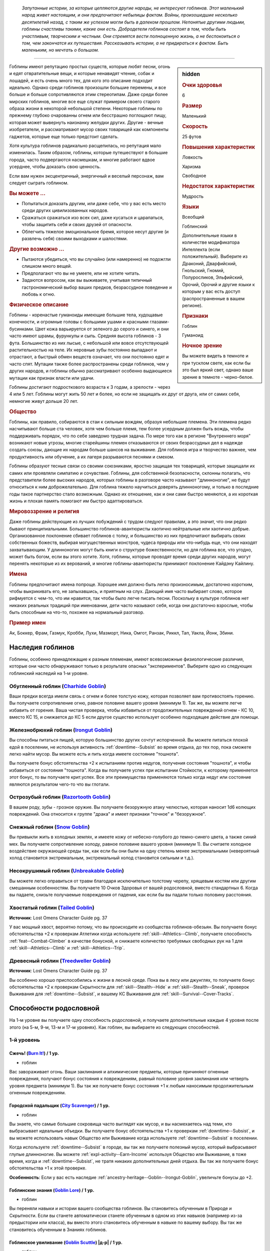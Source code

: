 .. epigraph::
	
	*Запутанные истории, за которые цепляются другие народы, не интересуют гоблинов.
	Этот маленький народ живет настоящим, и они предпочитают небылицы фактам.
	Войны, произошедшие несколько десятилетий назад, с таким же успехом могли быть в далеком прошлом.
	Непонятые другими людьми, гоблины счастливы такими, какие они есть.
	Добродетели гоблинов состоят в том, чтобы быть участливым, творческим и честным.
	Они стремятся вести полноценную жизнь, а не беспокоиться о том, чем закончатся их путешествия.
	Рассказывать истории, а не придираться к фактам.
	Быть маленьким, но мечтать о большом.*

-----------------------------------------------------------------------------

.. rst-class:: sidebar-char-ancestry-class

.. sidebar:: hidden
	
	.. rubric:: Очки здоровья

	6


	.. rubric:: Размер

	Маленький


	.. rubric:: Скорость

	25 футов


	.. rubric:: Повышения характеристик

	Ловкость

	Харизма

	Свободное

	.. rubric:: Недостаток характеристик

	Мудрость


	.. rubric:: Языки

	Всеобщий

	Гоблинский

	Дополнительные языки в количестве модификатора Интеллекта (если положительный).
	Выберите из Драконий, Дварфийский, Гнольский, Гномий, Полуросликов, Эльфийский, Орочий, Орочий и другие языки к которым у вас есть доступ (распространенные в вашем регионе).


	.. rubric:: Признаки

	Гоблин

	Гуманоид


	.. rubric:: Ночное зрение

	Вы можете видеть в темноте и при тусклом свете, как если бы это был яркий свет, однако ваше зрение в темноте - черно-белое.



Гоблины имеют репутацию простых существ, которые любят песни, огонь и едят отвратительные вещи, и которые ненавидят чтение, собак и лошадей, и есть очень много тех, для кого это описание подходит идеально.
Однако среди гоблинов произошли большие перемены, и все больше и больше сопротивляются этим стереотипам.
Даже среди более мирских гоблинов, многие все еще служат примером своего старого образа жизни в некоторой небольшой степени.
Некоторые гоблины по прежнему глубоко очарованны огнем или бесстрашно поглощают пищу, которая может вывернуть наизнанку желудки других.
Другие - вечные изобретатели, и рассматривают мусор своих товарищей как компоненты гаджетов, которые еще только предстоит сделать.

Хотя культура гоблинов радикально расщепилась, но репутация мало изменилась.
Таким образом, гоблины, которые путешествуют в большие города, часто подвергаются насмешкам, и многие работают вдвое усерднее, чтобы доказать свою ценность.

Если вам нужен эксцентричный, энергичный и веселый персонаж, вам следует сыграть гоблином.


.. rst-class:: h3
.. rubric:: Вы можете ...

* Попытаться доказать другим, или даже себе, что у вас есть место среди других цивилизованных народов.
* Сражаться сражаться изо всех сил, даже кусаться и царапаться, чтобы защитить себя и своих друзей от опасности.
* Облегчить тяжелое эмоциональное бремя, которое несут другие (и развлечь себя) своими выходками и шалостями.


.. rst-class:: h3
.. rubric:: Другие возможно ...

* Пытаются убедиться, что вы случайно (или намеренно) не подожгли слишком много вещей.
* Предполагают что вы не умеете, или не хотите читать.
* Задаются вопросом, как вы выживаете, учитывая типичный гастрономический выбор ваших предков, безрассудное поведение и любовь к огню.


.. rst-class:: h3
.. rubric:: Физическое описание

Гоблины - коренастые гуманоиды имеющие большие тела, худощавые конечности, и огромные головы с большими ушами и красными глазами-бусинками.
Цвет кожа варьируется от зеленого до серого и синего, и они часто имеют шрамы, фурункулы и сыпь.
Средняя высота гоблинов - 3 фута.
Большинство из них лысые, с небольшой или вовсе отсутствующей растительностью на теле.
Их неровные зубы постоянно выпадают и отрастают, а быстрый обмен веществ означает, что они постоянно едят и часто спят.
Мутации также более распространены среди гоблинов, чем у других народов, и гоблины обычно рассматривают особенно выдающиеся мутации как признак власти или удачи.

Гоблины достигают подросткового возраста к 3 годам, а зрелости - через 4 или 5 лет.
Гоблины могут жить 50 лет и более, но если не защищать их друг от друга, или от самих себя, немногие живут дольше 20 лет.


.. rst-class:: h3
.. rubric:: Общество

Гоблины, как правило, собираются в стаи к сильным вождям, образуя небольшие племена.
Эти племена редко насчитывают больше ста человек, хотя чем больше племя, тем более усердным должен быть вождь, чтобы поддерживать порядок, что по себе заведомо трудная задача.
По мере того как в регионе "Внутреннего моря" возникают новые угрозы, многие старейшины племен отказываются от своих безрассудных дел в надежде создать союзы, дающие их народам больше шансов на выживание.
Для гоблинов игра и творчество важнее, чем продуктивность или обучение, а их лагеря разрываются песнями и смехом.

Гоблины образуют тесные связи со своими союзниками, яростно защищая тех товарищей, которые защищали их самих или проявляли симпатию и сочувствие.
Гоблины, для собственной безопасности, склонны полагать, что представители более высоких народов, которых гоблины в разговоре часто называют "длинноногие", не будут относиться к ним доброжелательно.
Для гоблина тяжело научиться доверять длинноногому, и только в последние годы такое партнерство стало возможным.
Однако их отношение, как и они сами быстро меняются, а их короткая жизнь и плохая память помогают им быстро адаптироваться.


.. rst-class:: h3
.. rubric:: Мировоззрение и религия

Даже гоблины действующие из лучших побуждений с трудом следуют правилам, а это значит, что они редко бывают принципиальными.
Большинство гоблинов-авантюристы хаотично нейтральные или хаотично добрые.
Организованное поклонение сбивает гоблинов с толку, и большинство из них предпочитают выбирать своих собственных божеств, выбирая могущественных монстров, чудеса природы или что-нибудь еще, что они находят захватывающим.
У длинноногих могут быть книги о структуре божественности, но для гоблина все, что угодно, может быть богом, если вы этого хотите.
Хотя, гоблины, которые проводят время среди других народов, могут перенять некоторые из их верований, и многие гоблины-авантюристы принимают поклонение Кайдэну Кайлину.


.. rst-class:: h3
.. rubric:: Имена

Гоблины предпочитают имена попроще.
Хорошее имя должно быть легко произносимым, достаточно коротким, чтобы выкрикивать его, не запыхавшись, и приятным на слух.
Дающий имя часто выбирает слово, которое рифмуется с чем-то, что им нравится, так чтобы было легче писать песни.
Поскольку в культуре гоблинов нет никаких реальных традиций при именовании, дети часто называют себя, когда они достаточно взрослые, чтобы быть способным на что-то, похожее на нормальный разговор.


.. rst-class:: h4
.. rubric:: Пример имен

Ак, Боккер, Фрам, Газмук, Кробби, Лухи, Мазморт, Ника, Омгот, Ранзак, Риккл, Тап, Уакла, Йонк, Збини.




Наследия гоблинов
-----------------------------------------------------------------------------------

Гоблины, особенно принадлежащие к разным племенам, имеют всевозможные физиологические различия, которые они часто обнаруживают только в результате опасных "экспериментов".
Выберите одно из следующих гоблинский наследий на 1-м уровне.


.. _ancestry-heritage--Goblin--Charhide-Goblin:

Обугленный гоблин (`Charhide Goblin <https://2e.aonprd.com/Heritages.aspx?ID=16>`_)
~~~~~~~~~~~~~~~~~~~~~~~~~~~~~~~~~~~~~~~~~~~~~~~~~~~~~~~~~~~~~~~~~~~~~~~~~~~~~~~~~~~~~~~~

Ваши предки всегда имели связь с огнем и более толстую кожу, которая позволяет вам противостоять горению.
Вы получаете сопротивление огню, равное половине вашего уровня (минимум 1).
Так же, вы можете легче избавить от горения.
Ваша чистая проверка, чтобы избавиться от продолжительных повреждений огнем - КС 10, вместо КС 15, и снижается до КС 5 если другое существо использует особенно подходящее действие для помощи.


.. _ancestry-heritage--Goblin--Irongut-Goblin:

Железнобрюхий гоблин (`Irongut Goblin <https://2e.aonprd.com/Heritages.aspx?ID=17>`_)
~~~~~~~~~~~~~~~~~~~~~~~~~~~~~~~~~~~~~~~~~~~~~~~~~~~~~~~~~~~~~~~~~~~~~~~~~~~~~~~~~~~~~~~~

Вы способны питаться пищей, которую большинство других сочтут испорченной.
Вы можете питаться плохой едой в поселении, не используя активность :ref:`downtime--Subsist` во время отдыха, до тех пор, пока сможете легко найти мусор.
Вы можете есть и пить когда имеете состояние "тошнота".

Вы получаете бонус обстоятельства +2 к испытаниям против недугов, получения состояния "тошнота", и чтобы избавиться от состояния "тошнота".
Когда вы получаете успех при испытании Стойкости, к которому применяется этот бонус, то вы получаете крит.успех.
Все эти преимущества применяются только когда недуг или состояние являются результатом чего-то что вы глотали.


.. _ancestry-heritage--Goblin--Razortooth-Goblin:

Острозубый гоблин (`Razortooth Goblin <https://2e.aonprd.com/Heritages.aspx?ID=18>`_)
~~~~~~~~~~~~~~~~~~~~~~~~~~~~~~~~~~~~~~~~~~~~~~~~~~~~~~~~~~~~~~~~~~~~~~~~~~~~~~~~~~~~~~~~

В вашем роду, зубы - грозное оружие.
Вы получаете безоружную атаку челюстью, которая наносит 1d6 колющих повреждений.
Она относится к группе "драка" и имеет признаки "точное" и "безоружное".


.. _ancestry-heritage--Goblin--Snow-Goblin:

Снежный гоблин (`Snow Goblin <https://2e.aonprd.com/Heritages.aspx?ID=19>`_)
~~~~~~~~~~~~~~~~~~~~~~~~~~~~~~~~~~~~~~~~~~~~~~~~~~~~~~~~~~~~~~~~~~~~~~~~~~~~~~~~~~~~~~~~

Вы привыкли жить в холодных землях, и имеете кожу от небесно-голубого до темно-синего цвета, а также синий мех.
Вы получаете сопротивление холоду, равное половине вашего уровня (минимум 1).
Вы считаете холодное воздействие окружающей среды так, как если бы они были на одну степень менее экстремальными (невероятный холод становится экстремальным, экстремальный холод становится сильным и т.д.).


.. _ancestry-heritage--Goblin--Unbreakable-Goblin:

Несокрушимый гоблин (`Unbreakable Goblin <https://2e.aonprd.com/Heritages.aspx?ID=20>`_)
~~~~~~~~~~~~~~~~~~~~~~~~~~~~~~~~~~~~~~~~~~~~~~~~~~~~~~~~~~~~~~~~~~~~~~~~~~~~~~~~~~~~~~~~

Вы можете легко оправиться от травм благодаря исключительно толстому черепу, хрящевым костям или другим смешанным особенностям.
Вы получаете 10 Очков Здоровья от вашей родословной, вместо стандартных 6.
Когда вы падаете, снизьте получаемые повреждения от падения, как если бы вы падали только половину расстояния.


.. _ancestry-heritage--Goblin--Tailed-Goblin:

Хвостатый гоблин (`Tailed Goblin <https://2e.aonprd.com/Heritages.aspx?ID=37>`_)
~~~~~~~~~~~~~~~~~~~~~~~~~~~~~~~~~~~~~~~~~~~~~~~~~~~~~~~~~~~~~~~~~~~~~~~~~~~~~~~~~~~~~~~~

**Источник**: Lost Omens Character Guide pg. 37

У вас мощный хвост, вероятно потому, что вы происходите из сообщества гоблинов-обезьян.
Вы получаете бонус обстоятельства +2 к проверкам Атлетики когда используете :ref:`skill--Athletics--Climb`, получаете способность :ref:`feat--Combat-Climber` в качестве бонусной, и снижаете количество требуемых свободных рук на 1 для :ref:`skill--Athletics--Climb` и :ref:`skill--Athletics--Trip`.


.. _ancestry-heritage--Goblin--Treedweller-Goblin:

Древесный гоблин (`Treedweller Goblin <https://2e.aonprd.com/Heritages.aspx?ID=38>`_)
~~~~~~~~~~~~~~~~~~~~~~~~~~~~~~~~~~~~~~~~~~~~~~~~~~~~~~~~~~~~~~~~~~~~~~~~~~~~~~~~~~~~~~~~

**Источник**: Lost Omens Character Guide pg. 37

Вы особенно хорошо приспособились к жизни в лесной среде.
Пока вы в лесу или джунглях, то получаете бонус обстоятельства +2 к проверкам Скрытности для :ref:`skill--Stealth--Hide` и :ref:`skill--Stealth--Sneak`, проверок Выживания для :ref:`downtime--Subsist`, и вашему КС Выживания для :ref:`skill--Survival--Cover-Tracks`.





.. rst-class:: ancestry-class-feats

Способности родословной
-----------------------------------------------------------------------------------

На 1-м уровне вы получаете одну способность родословной, и получаете дополнительные каждые 4 уровня после этого (на 5-м, 9-м, 13-м и 17-м уровнях).
Как гоблин, вы выбираете из следующих способностей.



1-й уровень
~~~~~~~~~~~~~~~~~~~~~~~~~~~~~~~~~~~~~~~~~~~~~~~~~~~~~~~~~~~~~~~~~~~~~~~~~~~~~~~~~~~~~~~~

.. _ancestry-feat--Goblin--Burn-It:

Сжечь! (`Burn It! <https://2e.aonprd.com/Feats.aspx?ID=38>`_) / 1 ур.
"""""""""""""""""""""""""""""""""""""""""""""""""""""""""""""""""""""""""""""""""""""""""

- гоблин

Вас завораживает огонь.
Ваши заклинания и алхимические предметы, которые причиняют огненные повреждения, получают бонус состояния к повреждениям, равный половине уровня заклинания или четверть уровня предмета (минимум 1).
Вы так же получаете бонус состояния +1 к любым наносимым продолжительным огненным повреждениям.


.. _ancestry-feat--Goblin--City-Scavenger:

Городской падальщик (`City Scavenger <https://2e.aonprd.com/Feats.aspx?ID=39>`_) / 1 ур.
"""""""""""""""""""""""""""""""""""""""""""""""""""""""""""""""""""""""""""""""""""""""""

- гоблин

Вы знаете, что самые большие сокровища часто выглядят как мусор, и вы насмехаетесь над теми, кто выбрасывает идеальные объедки.
Вы получаете бонус обстоятельства +1 к проверкам :ref:`downtime--Subsist`, и вы можете использовать навык Общество или Выживание когда используете :ref:`downtime--Subsist` в поселении.

Когда используете :ref:`downtime--Subsist` в городе, вы так же получаете полезный мусор, который выбрасывают глупые длинноногие.
Вы можете :ref:`expl-activity--Earn-Income` используя Общество или Выживание, в тоже время, когда и :ref:`downtime--Subsist`, не тратя никаких дополнительных дней отдыха.
Вы так же получаете бонус обстоятельства +1 к этой проверке.

**Особенность**: Если у вас есть наследие :ref:`ancestry-heritage--Goblin--Irongut-Goblin`, увеличьте бонусы до +2.


.. _ancestry-feat--Goblin--Goblin-Lore:

Гоблинские знания (`Goblin Lore <https://2e.aonprd.com/Feats.aspx?ID=40>`_) / 1 ур.
"""""""""""""""""""""""""""""""""""""""""""""""""""""""""""""""""""""""""""""""""""""""""

- гоблин

Вы переняли навыки и истории вашего сообщества гоблинов.
Вы становитесь обученным в Природе и Скрытности.
Если вы станете автоматически станете обученным в одном из этих навыков (например из-за предыстории или класса), вы вместо этого становитесь обученным в навыке по вашему выбору.
Вы так же становитесь обученным в Знаниях гоблинов.


.. _ancestry-feat--Goblin--Goblin-Scuttle:

Гоблинское увиливание (`Goblin Scuttle <https://2e.aonprd.com/Feats.aspx?ID=41>`_) |д-р| / 1 ур.
"""""""""""""""""""""""""""""""""""""""""""""""""""""""""""""""""""""""""""""""""""""""""""""""""""

- гоблин

**Триггер**: Союзник закончил перемещение рядом с вами.

----------

Вы получаете преимущество от перемещения вашего союзника, чтобы выбрать себе место поудобней.
Вы делаете :ref:`action--Step`.


.. _ancestry-feat--Goblin--Goblin-Song:

Гоблинская песенка (`Goblin Song <https://2e.aonprd.com/Feats.aspx?ID=42>`_) |д-1| / 1 ур.
"""""""""""""""""""""""""""""""""""""""""""""""""""""""""""""""""""""""""""""""""""""""""""""

- гоблин

Вы поете надоедливые гоблинские песенки, отвлекая своих врагов глупыми и повторяющимися текстами.
Сделайте проверку Выступления против КС Воли одного врага в пределах 30 футов.
Это действие имеет обычные признаки и ограничения проверки Выступления.

Вы можете воздействовать на 2 цели в пределах дистанции, если вы эксперт Выступления, на 4 если вы мастер и на 8 если легенда.

| **Критический успех**: Цель получает штраф состояния -1 к проверкам Восприятия и испытаниям Воли на 1 минуту.
| **Успех**: Цель получает штраф состояния -1 к проверкам Восприятия и испытаниям Воли на 1 раунд.
| **Критическая неудача**: Цель получает временный иммунитет к "Гоблинской песенке" на 1 час.


.. _ancestry-feat--Goblin--Goblin-Weapon-Familiarity:

Знакомство с гоблинским оружием (`Goblin Weapon Familiarity <https://2e.aonprd.com/Feats.aspx?ID=43>`_) / 1 ур.
""""""""""""""""""""""""""""""""""""""""""""""""""""""""""""""""""""""""""""""""""""""""""""""""""""""""""""""""""""""""

- гоблин

Чужаки могут смотреть на него с презрением, но ты знаешь, что оружие твоего народа столь же эффективно, сколь и остро.
Вы обучены обращению с собачим тесаком и лошадиным тесаком.

Дополнительно, вы получаете доступ ко всем необычным оружиям гоблинов.
Для определения уровня мастерства, воинское гоблинское оружие считается простым, а улучшенное гоблинское оружие считается воинским.


.. _ancestry-feat--Goblin--Junk-Tinker:

Изобретатель из мусора (`Junk Tinker <https://2e.aonprd.com/Feats.aspx?ID=44>`_) / 1 ур.
"""""""""""""""""""""""""""""""""""""""""""""""""""""""""""""""""""""""""""""""""""""""""

- гоблин

Вы можете сделать полезные инструменты даже из кривого или ржавого мусора.
Когда используете навык Ремесло чтобы :ref:`skill--Crafting--Craft`, то можете создать предметы 0-го уровня из мусора, включая оружие, но не доспехи.
Это снижает цену до 1/4 от обычной, но результат всегда низкокачественный.
Низкокачественные предметы обычно дают штраф, но вы его не получаете, когда сами пользуетесь созданными вами предметами.

С целью экономии, вы так же можете применять мусор, когда создаете любой предмет.
Это дает вам скидку на предмет, как если бы вы потратили 1 дополнительный день работы для снижения стоимости, но предмет очевидно сделан из мусора.
На усмотрение Мастера, это может повлиять на стоимость перепродажи предмета, в зависимости от вкусов покупателя.


.. _ancestry-feat--Goblin--Rough-Rider:

Суровый наездник (`Rough Rider <https://2e.aonprd.com/Feats.aspx?ID=45>`_) / 1 ур.
"""""""""""""""""""""""""""""""""""""""""""""""""""""""""""""""""""""""""""""""""""""""""

- гоблин

Вы особенно хороши в верховой езде на традиционных гоблинских ездовых животных.
Вы получаете способность :ref:`feat--Ride` даже если не удовлетворяете ее предварительным требованиям.
Вы получаете бонус обстоятельства +1 к проверкам Природы чтобы :ref:`skill--Nature--Command-an-Animal`, такому как гоблинский пес или ездовой волк.
Вы всегда можете выбрать волка как животного компаньона, даже если будете выбирать ездового животного компаньона, такого как скакун чемпиона.


.. _ancestry-feat--Goblin--Very-Sneaky:

Очень пронырливый (`Very Sneaky <https://2e.aonprd.com/Feats.aspx?ID=46>`_) / 1 ур.
"""""""""""""""""""""""""""""""""""""""""""""""""""""""""""""""""""""""""""""""""""""""""

- гоблин

Высокие люди редко обращают внимание на тени у своих ног, и вы в полной мере пользуетесь этим.
Когда используете :ref:`skill--Stealth--Sneak`, то можете двигаться на 5 футов дальше, вплоть до своей полной Скорости.

Дополнительно, пока вы продолжаете :ref:`skill--Stealth--Sneak` и преуспеваете в проверках Скрытности, вы не становитесь "замеченным" если у вас нет стандартного или большого укрытия и вы не "скрыты" в конце :ref:`skill--Stealth--Sneak`, до тех пор, пока у вас есть стандартное или большое укрытие, или вы "скрыты" в конце вашего хода.


.. _ancestry-feat--Goblin--Bouncy-Goblin:

Упругий гоблин (`Bouncy Goblin <https://2e.aonprd.com/Feats.aspx?ID=999>`_) / 1 ур.
"""""""""""""""""""""""""""""""""""""""""""""""""""""""""""""""""""""""""""""""""""""""""

- гоблин

**Предварительные условия**: наследие :ref:`ancestry-heritage--Goblin--Unbreakable-Goblin`

**Источник**: Lost Omens Character Guide pg. 37

----------

Вы обладаете особой эластичностью, которая позволяет вам легко подпрыгивать и хлюпать.
Вы становитесь обучены Акробатике (или другому навыку по вашему выбору, если вы уже обучены ей).
Вы так же получаете бонус обстоятельства +2 к проверкам Акробатики чтобы :ref:`skill--Acrobatics--Tumble-Through` через пространство противника.


.. _ancestry-feat--Goblin--Fang-Sharpener:

Точащий клыки (`Fang Sharpener <https://2e.aonprd.com/Feats.aspx?ID=1000>`_) / 1 ур.
"""""""""""""""""""""""""""""""""""""""""""""""""""""""""""""""""""""""""""""""""""""""""

- гоблин

**Предварительные условия**: наследие :ref:`ancestry-heritage--Goblin--Irongut-Goblin` или :ref:`ancestry-heritage--Goblin--Razortooth-Goblin`

**Источник**: Lost Omens Character Guide pg. 37

----------

Вы подточили свои зубы и обладаете необычайно мощной челюстью, что делает ваши челюсти опасным оружием.
Если вы :ref:`ancestry-heritage--Goblin--Irongut-Goblin` то получаете безоружную атаку челюстью, которая наносит 1d4 колющих повреждений, а если вы :ref:`ancestry-heritage--Goblin--Razortooth-Goblin` то ваша атака безоружная атака челюстями наносит 1d8 колющих повреждений и теряет признак "точное".
Всякий раз, когда у вас получается крит.попадание челюстями, ваша цель получает 1 продолжительных повреждений кровотечением за кость оружия.


.. _ancestry-feat--Goblin--Hard-Tail:

Крепкий хвост (`Hard Tail <https://2e.aonprd.com/Feats.aspx?ID=1001>`_) / 1 ур.
"""""""""""""""""""""""""""""""""""""""""""""""""""""""""""""""""""""""""""""""""""""""""

- гоблин

**Предварительные условия**: наследие :ref:`ancestry-heritage--Goblin--Tailed-Goblin`

**Источник**: Lost Omens Character Guide pg. 38

----------

Ваш хвост намного сильнее, чем у большинства, и вы можете хлестать им как хлыстом.
Вы получаете безоружную атаку хвостом, которая наносит 1d6 дробящих повреждений.





5-й уровень
~~~~~~~~~~~~~~~~~~~~~~~~~~~~~~~~~~~~~~~~~~~~~~~~~~~~~~~~~~~~~~~~~~~~~~~~~~~~~~~~~~~~~~~~

.. _ancestry-feat--Goblin--Goblin-Weapon-Frenzy:

Ярость гоблинского оружия (`Goblin Weapon Frenzy <https://2e.aonprd.com/Feats.aspx?ID=47>`_) / 5 ур.
"""""""""""""""""""""""""""""""""""""""""""""""""""""""""""""""""""""""""""""""""""""""""""""""""""""""

- гоблин

**Предварительные условия**: :ref:`ancestry-feat--Goblin--Goblin-Weapon-Familiarity`

----------

Вы знаете как использовать злобное оружие вашего народа.
При крит.попадании гоблинским оружием, вы применяете эффект критической специализации оружия.



.. _ancestry-feat--Goblin--Ankle-Bite:

Укус в лодыжку (`Ankle Bite <https://2e.aonprd.com/Feats.aspx?ID=1002>`_) |д-р| / 5 ур.
"""""""""""""""""""""""""""""""""""""""""""""""""""""""""""""""""""""""""""""""""""""""""

- гоблин

**Предварительные условия**: :ref:`ancestry-feat--Goblin--Fang-Sharpener` или наследие :ref:`ancestry-heritage--Goblin--Razortooth-Goblin`

**Триггер**: Вы получили состояние "схвачен" или "сдерживаем" из-за того, что враг схватил вас частью своего тела.

**Источник**: Lost Omens Character Guide pg. 38

----------

Всякий раз, когда кто-то хватает вас, вы инстинктивно сильно кусаетесь.
Иногда это заставляет их отпустить вас, а иногда просто злит, но в любом случае, это и приятно, и вкусно.
Сделайте :ref:`action--Strike` безоружной атакой челюстями по спровоцировавшему врагу.
При крит.попадании, вы перестаете быть схваченным.
Эта атака не считается к вашему штрафу множественных атак, и ваш имеющийся штраф множественных атак не применяется к ней.


.. _ancestry-feat--Goblin--Chosen-of-Lamashtu:

Избранник Ламашту (`Chosen of Lamashtu <https://2e.aonprd.com/Feats.aspx?ID=1003>`_) / 5 ур.
""""""""""""""""""""""""""""""""""""""""""""""""""""""""""""""""""""""""""""""""""""""""""""""""

- гоблин

**Предварительные условия**: верующий Ламашту

**Источник**: Lost Omens Character Guide pg. 38

----------

Ты имеешь милость и благословение Ламашту, Матери Чудовищ.
Она даровала вам мутацию, предоставляющую преимущества другого наследия.
Выберите одно гоблинское наследие, которого у вас нет; вы получаете это наследие и его преимущества.


.. _ancestry-feat--Goblin--Tail-Spin:

Вращение хвостом (`Tail Spin <https://2e.aonprd.com/Feats.aspx?ID=1004>`_) |д-2| / 5 ур.
"""""""""""""""""""""""""""""""""""""""""""""""""""""""""""""""""""""""""""""""""""""""""

- гоблин

**Предварительные условия**: наследие :ref:`ancestry-heritage--Goblin--Tailed-Goblin`, :ref:`ancestry-feat--Goblin--Hard-Tail`

**Источник**: Lost Omens Character Guide pg. 38

----------

Вы преуспели в использовании своего хвоста в качестве оружия, для опрокидывания своих врагов.
Сделайте одну проверку Атлетики на :ref:`skill--Athletics--Trip` против двух существ стоящих рядом.
Если результат броска против цели был успешный, то вы получаете критический успех.


.. _ancestry-feat--Goblin--Torch-Goblin:

Гоблин-факел (`Torch Goblin <https://2e.aonprd.com/Feats.aspx?ID=1005>`_) |д-1| / 5 ур.
"""""""""""""""""""""""""""""""""""""""""""""""""""""""""""""""""""""""""""""""""""""""""

- гоблин

**Предварительные условия**: наследие :ref:`ancestry-heritage--Goblin--Charhide-Goblin`

**Источник**: Lost Omens Character Guide pg. 38

----------

Вы провели достаточно времени в огне, чтобы знать, как использовать его для своего преимущества.
Вы можете полностью поджечь себя с помощью зажженного факела, бутылки алхимического огня или аналогичного зажигательного средства, нанося себе продолжительные повреждения огнем 1d6.
Пока вы страдаете от продолжительных повреждений огнем, все ваши атаки ближнего боя по существам рядом, наносят дополнительные 1 огненных повреждений за кость оружия.
Любое существо, которое успешно использует на вас :ref:`skill--Athletics--Grapple`, :ref:`skill--Athletics--Shove` или :ref:`skill--Athletics--Trip`, получает 1d6 огненных повреждений; если он использует для этого оружие, то оно получает повреждения вместо существа.
Вы все равно должны каждый раунд делать чистые проверки, как обычно, чтобы избавиться от продолжительных повреждений огнем.


.. _ancestry-feat--Goblin--Tree-Climber:

Древолаз (`Tree Climber <https://2e.aonprd.com/Feats.aspx?ID=1006>`_) / 5 ур.
"""""""""""""""""""""""""""""""""""""""""""""""""""""""""""""""""""""""""""""""""""""""""

- гоблин

**Предварительные условия**: наследие :ref:`ancestry-heritage--Goblin--Tailed-Goblin` или :ref:`ancestry-heritage--Goblin--Treedweller-Goblin`

**Источник**: Lost Omens Character Guide pg. 38

----------

Время, проведенное в покрове леса или джунглях, научило вас, как уверенно ходить по веткам.
Вы получаете Скорость карабканья 10 футов.
Если у вас еще есть способность родословной :ref:`ancestry-feat--Goblin--Cave-Climber`, то ваша общая Скорость карабканья увеличивается до вашей наземной Скорости во время лазанья по деревьям.





9-й уровень
~~~~~~~~~~~~~~~~~~~~~~~~~~~~~~~~~~~~~~~~~~~~~~~~~~~~~~~~~~~~~~~~~~~~~~~~~~~~~~~~~~~~~~~~

.. _ancestry-feat--Goblin--Cave-Climber:

Пещерный альпинист (`Cave Climber <https://2e.aonprd.com/Feats.aspx?ID=48>`_) / 9 ур.
"""""""""""""""""""""""""""""""""""""""""""""""""""""""""""""""""""""""""""""""""""""""

- гоблин

После многих лет ползания и лазания по пещерам, вы можете легко забраться куда угодно.
Вы получаете Скорость карабканья 10 футов.


.. _ancestry-feat--Goblin--Skittering-Scuttle:

Беготня (`Skittering Scuttle <https://2e.aonprd.com/Feats.aspx?ID=49>`_) / 9 ур.
""""""""""""""""""""""""""""""""""""""""""""""""""""""""""""""""""""""""""""""""""""""""

- гоблин

**Предварительные условия**: :ref:`ancestry-feat--Goblin--Goblin-Scuttle`

----------

Вы можете отбежать дальше и быстрее, когда маневрируете рядом с союзниками.
Когда используете :ref:`ancestry-feat--Goblin--Goblin-Scuttle`, то вместо :ref:`action--Step`, можете сделать :ref:`action--Stride` до половины вашей Скорости.


.. _ancestry-feat--Goblin--Freeze-It:

Заморозить! (`Freeze It! <https://2e.aonprd.com/Feats.aspx?ID=1007>`_) |д-1| / 9 ур.
""""""""""""""""""""""""""""""""""""""""""""""""""""""""""""""""""""""""""""""""""""""""

- гоблин

**Предварительные условия**: наследие :ref:`ancestry-heritage--Goblin--Snow-Goblin`

**Источник**: Lost Omens Character Guide pg. 39

----------

Вы не ведьма инея и не Ядвига, но магия севера все же оставила на тебе свой след.
Холодный лед течет по вашим венам, и вы можете высвободить мороз из вашего тела, чтобы заморозить ваших врагов.
Сделайте проверку Атлетики против КС Стойкости врага рядом с вами.
Если вы мастер Атлетики, то можете затронуть способностью до 2 врагов, бросая одну проверку Атлетики против каждого врага.

| **Критический успех**: Цель становится "неуклюжей 2" на 1 раунд.
| **Успех**: Цель становится "неуклюжей 1" на 1 раунд.
| **Критическая неудача**: Цель временно иммунна на 1 минуту.


.. _ancestry-feat--Goblin--Hungry-Goblin:

Голодный гоблин (`Hungry Goblin <https://2e.aonprd.com/Feats.aspx?ID=1008>`_) / 9 ур.
""""""""""""""""""""""""""""""""""""""""""""""""""""""""""""""""""""""""""""""""""""""""

- гоблин

**Предварительные условия**: :ref:`ancestry-feat--Goblin--Fang-Sharpener`

**Источник**: Lost Omens Character Guide pg. 39

----------

Вы съедите все и всех.
Всякий раз, когда вы причиняете продолжительные повреждения кровотечением с помощью ваших челюстей, то на 1 минуту получаете временные Очки Здоровья равные половине вашего уровня.


.. _ancestry-feat--Goblin--Roll-with-It:

Пустить на самотек (`Roll with It <https://2e.aonprd.com/Feats.aspx?ID=1009>`_) |д-р| / 9 ур.
""""""""""""""""""""""""""""""""""""""""""""""""""""""""""""""""""""""""""""""""""""""""""""""""

- гоблин

**Предварительные условия**: наследие :ref:`ancestry-heritage--Goblin--Unbreakable-Goblin`, :ref:`ancestry-feat--Goblin--Bouncy-Goblin`

**Триггер**: Враг попал по вам оружием ближнего боя или безоружной атакой.

**Источник**: Lost Omens Character Guide pg. 39

----------

Когда по вам сильно попадают, ваш враг откидывает вас, как резиновый мяч, но вы избегаете куда более худшего удара.
Ваш противник может переместить вас на расстояние вплоть до 30 футов по своему выбору, и в направлении по своему выбору (это не принудительное перемещение, и оно вызывает реакции, как и обычное).
Вы падаете распластавшись на земле и "ошеломлены 1".
Сделайте чистую проверку с КС 6.
В случае успеха, вы получаете минимальные повреждения от атаки, а при крит.успехе, если атака была крит.попаданием, вы не получаете двойные повреждения от крит.попадания.


.. _ancestry-feat--Goblin--Scalding-Spit:

Обжигающий плевок (`Scalding Spit <https://2e.aonprd.com/Feats.aspx?ID=1010>`_) / 9 ур.
""""""""""""""""""""""""""""""""""""""""""""""""""""""""""""""""""""""""""""""""""""""""

- гоблин

**Предварительные условия**: :ref:`ancestry-feat--Goblin--Torch-Goblin`

**Источник**: Lost Omens Character Guide pg. 39

----------

Ваши биологические жидкости удивительно горючие, как будто у вас масло вместо крови.
Пока вы получаете продолжительные повреждения огнем, вы получаете дистанционную безоружную атаку "кипящий плевок", с дальностью 30 футов, которая наносит 1d6 повреждений огнем.





13-й уровень
~~~~~~~~~~~~~~~~~~~~~~~~~~~~~~~~~~~~~~~~~~~~~~~~~~~~~~~~~~~~~~~~~~~~~~~~~~~~~~~~~~~~~~~~

.. _ancestry-feat--Goblin--Goblin-Weapon-Expertise:

Эксперт гоблинского оружия (`Goblin Weapon Expertise <https://2e.aonprd.com/Feats.aspx?ID=50>`_) / 13 ур.
""""""""""""""""""""""""""""""""""""""""""""""""""""""""""""""""""""""""""""""""""""""""""""""""""""""""""""""""""""""""

- гоблин

**Предварительные условия**: :ref:`ancestry-feat--Goblin--Goblin-Weapon-Familiarity`

----------

Ваша близость к гоблинам сочетается с вашими классовыми тренировками, что дает вам большое мастерство в обращении с оружием гоблинов.
Когда вы получаете особенность класса, которая дает вам уровень мастерства эксперта или выше, в данном оружии или оружиях, вы так же получаете этот уровень мастерства для собачьего тесака, лошадиного тесака и всего гоблинского оружия с котором вы обучены.


.. _ancestry-feat--Goblin--Very-Very-Sneaky:

Очень-очень пронырливый (`Very, Very Sneaky <https://2e.aonprd.com/Feats.aspx?ID=51>`_) / 13 ур.
""""""""""""""""""""""""""""""""""""""""""""""""""""""""""""""""""""""""""""""""""""""""""""""""""

- гоблин

**Предварительные условия**: :ref:`ancestry-feat--Goblin--Very-Sneaky`

----------

Вы можете :ref:`skill--Stealth--Sneak` вплоть до вашей полной Скорости, и больше не надо иметь обычное или большое укрытие, или быть "скрытым" чтобы :ref:`skill--Stealth--Hide` или :ref:`skill--Stealth--Sneak`.


.. _ancestry-feat--Goblin--Unbreakable-er-Goblin:

Несокрушимее (`Unbreakable-er Goblin <https://2e.aonprd.com/Feats.aspx?ID=1011>`_) / 13 ур.
"""""""""""""""""""""""""""""""""""""""""""""""""""""""""""""""""""""""""""""""""""""""""""""""""

- гоблин

**Предварительные условия**: наследие :ref:`ancestry-heritage--Goblin--Unbreakable-Goblin`

**Источник**: Lost Omens Character Guide pg. 39

----------

Как бы трудно ни было сломать большинство несокрушимых гоблинов, тебя сломать гораздо труднее.
Вы получаете 20 ОЗ от вашей родословной вместо 10.
Когда вы падаете, то не получаете повреждения от падения.
Если у вас есть способность :ref:`ancestry-feat--Goblin--Bouncy-Goblin`, то после падения или прыжка с высоты хотя бы 20 футов, вы можете отскочить обратно вверх, на расстояние до половины высоты падения (и половины дальности на которую прыгнули).
Эти отскоки продолжаются до тех пор, пока вы не отскочите менее чем на 20 футов.